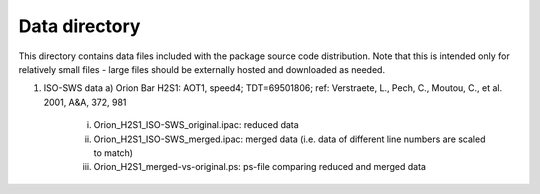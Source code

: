 Data directory
==============

This directory contains data files included with the package source
code distribution. Note that this is intended only for relatively small files
- large files should be externally hosted and downloaded as needed.


1) ISO-SWS data
   a) Orion Bar H2S1: AOT1, speed4; TDT=69501806; ref: Verstraete, L., Pech, C., Moutou, C., et al. 2001, A&A, 372, 981
      i) Orion_H2S1_ISO-SWS_original.ipac: reduced data
      ii) Orion_H2S1_ISO-SWS_merged.ipac: merged data (i.e. data of different line
	  numbers are scaled to match)
      iii) Orion_H2S1_merged-vs-original.ps: ps-file comparing reduced
	   and merged data

